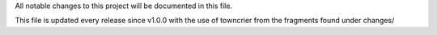 All notable changes to this project will be documented in this file.

This file is updated every release since v1.0.0 with the use of towncrier from the fragments found under changes/

.. towncrier release notes start


